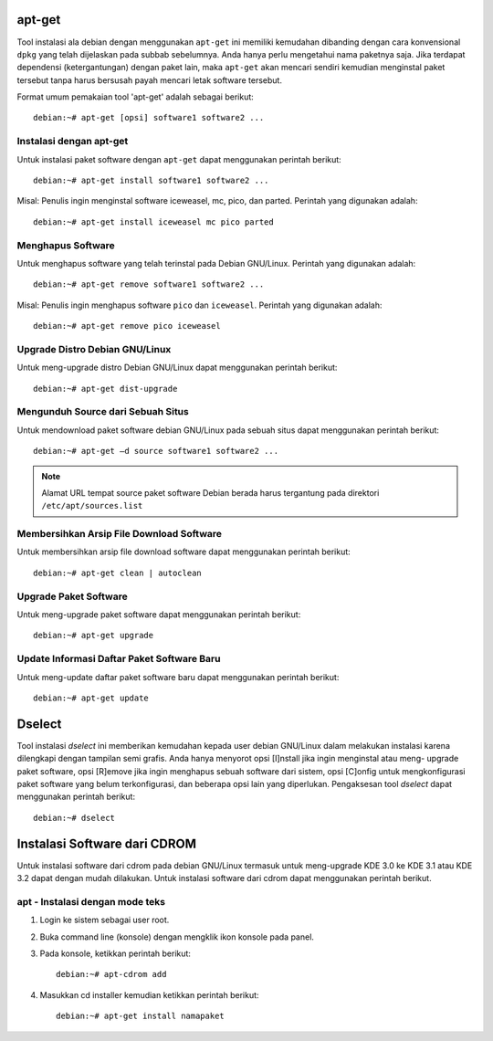 apt-get
=======

Tool instalasi ala debian dengan menggunakan ``apt-get`` ini memiliki
kemudahan dibanding dengan cara konvensional ``dpkg`` yang telah dijelaskan
pada subbab sebelumnya. Anda hanya perlu mengetahui nama paketnya saja.
Jika terdapat dependensi (ketergantungan) dengan paket lain, maka
``apt-get`` akan mencari sendiri kemudian menginstal paket tersebut tanpa
harus bersusah payah mencari letak software tersebut.

Format umum pemakaian tool 'apt-get' adalah sebagai berikut::

 debian:~# apt-get [opsi] software1 software2 ...

Instalasi dengan apt-get
------------------------

Untuk instalasi paket software dengan ``apt-get`` dapat menggunakan perintah
berikut::

    debian:~# apt-get install software1 software2 ...

Misal: Penulis ingin menginstal software iceweasel, mc, pico, dan parted.
Perintah yang digunakan adalah::

    debian:~# apt-get install iceweasel mc pico parted

Menghapus Software
------------------

Untuk menghapus software yang telah terinstal pada Debian GNU/Linux.
Perintah yang digunakan adalah::

    debian:~# apt-get remove software1 software2 ...

Misal: Penulis ingin menghapus software ``pico`` dan ``iceweasel``.
Perintah yang digunakan adalah::

    debian:~# apt-get remove pico iceweasel

Upgrade Distro Debian GNU/Linux
-------------------------------

Untuk meng-upgrade distro Debian GNU/Linux dapat menggunakan perintah
berikut::

    debian:~# apt-get dist-upgrade

Mengunduh Source dari Sebuah Situs
----------------------------------

Untuk mendownload paket software debian GNU/Linux pada sebuah situs dapat
menggunakan perintah berikut::

 debian:~# apt-get –d source software1 software2 ...

.. note::
 Alamat URL tempat source paket software Debian berada harus tergantung pada
 direktori ``/etc/apt/sources.list``

Membersihkan Arsip File Download Software
-----------------------------------------

Untuk membersihkan arsip file download software dapat menggunakan perintah
berikut::

 debian:~# apt-get clean | autoclean

Upgrade Paket Software
----------------------

Untuk meng-upgrade paket software dapat menggunakan perintah berikut::

 debian:~# apt-get upgrade

Update Informasi Daftar Paket Software Baru
-------------------------------------------

Untuk meng-update daftar paket software baru dapat menggunakan perintah
berikut::

 debian:~# apt-get update

Dselect
=======

Tool instalasi `dselect` ini memberikan kemudahan kepada user debian
GNU/Linux dalam melakukan instalasi karena dilengkapi dengan tampilan semi
grafis. Anda hanya menyorot opsi [I]nstall jika ingin menginstal atau meng-
upgrade paket software, opsi [R]emove jika ingin menghapus sebuah software
dari sistem, opsi [C]onfig untuk mengkonfigurasi paket software yang belum
terkonfigurasi, dan beberapa opsi lain yang diperlukan. Pengaksesan tool
`dselect` dapat menggunakan perintah berikut::

 debian:~# dselect

Instalasi Software dari CDROM
=============================

Untuk instalasi software dari cdrom pada debian GNU/Linux termasuk untuk
meng-upgrade KDE 3.0 ke KDE 3.1 atau KDE 3.2 dapat dengan mudah
dilakukan. Untuk instalasi software dari cdrom dapat menggunakan perintah
berikut.

apt - Instalasi dengan mode teks
--------------------------------

#. Login ke sistem sebagai user root.
#. Buka command line (konsole) dengan mengklik ikon konsole pada panel.
#. Pada konsole, ketikkan perintah berikut::

    debian:~# apt-cdrom add

#. Masukkan cd installer kemudian ketikkan perintah berikut::

    debian:~# apt-get install namapaket

